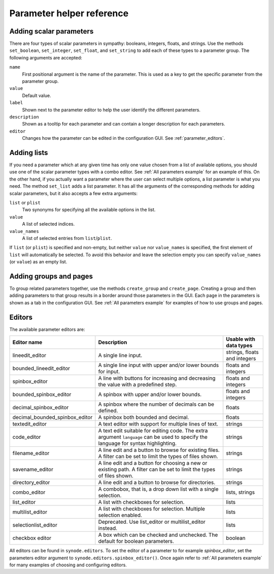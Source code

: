 .. _parameter_helper_reference:

Parameter helper reference
==========================


Adding scalar parameters
------------------------
There are four types of scalar parameters in sympathy: booleans, integers,
floats, and strings. Use the methods ``set_boolean``, ``set_integer``,
``set_float``, and ``set_string`` to add each of these types to a parameter
group. The following arguments are accepted:

``name``
  First positional argument is the name of the parameter. This is used as a key
  to get the specific parameter from the parameter group.

``value``
  Default value.

``label``
  Shown next to the parameter editor to help the user identify the different
  parameters.

``description``
  Shown as a tooltip for each parameter and can contain a longer description
  for each parameters.

``editor``
  Changes how the parameter can be edited in the configuration GUI. See
  :ref:`parameter_editors`.


Adding lists
------------
If you need a parameter which at any given time has only one value chosen from
a list of available options, you should use one of the scalar parameter types
with a combo editor. See :ref:`All parameters example` for an example of this.
On the other hand, if you actually want a parameter where the user can select
multiple options, a list parameter is what you need. The method ``set_list``
adds a list parameter. It has all the arguments of the corresponding methods
for adding scalar parameters, but it also accepts a few extra arguments:

``list`` or ``plist``
  Two synonyms for specifying all the available options in the list.

``value``
  A list of selected indices.

``value_names``
  A list of selected entries from ``list``/``plist``.

If ``list`` (or ``plist``) is specified and non-empty, but neither ``value`` nor
``value_names`` is specified, the first element of ``list`` will automatically
be selected. To avoid this behavior and leave the selection empty you can
specify ``value_names`` (or ``value``) as an empty list.


Adding groups and pages
-----------------------
To group related parameters together, use the methods ``create_group`` and
``create_page``. Creating a group and then adding parameters to that group
results in a border around those parameters in the GUI. Each page in the
parameters is shown as a tab in the configuration GUI. See
:ref:`All parameters example` for examples of how to use groups and pages.


.. _parameter_editors:

Editors
-------
The available parameter editors are:

================================ ============================================== ==============================
Editor name                      Description                                    Usable with data types
================================ ============================================== ==============================
lineedit_editor                  A single line input.                           strings, floats and integers

bounded_lineedit_editor          A single line input with upper                 floats and integers
                                 and/or lower bounds for input.

spinbox_editor                   A line with buttons for increasing and         floats and integers
                                 decreasing the value with a predefined step.

bounded_spinbox_editor           A spinbox with upper and/or lower bounds.      floats and integers

decimal_spinbox_editor           A spinbox where the number of                  floats
                                 decimals can be defined.

decimal_bounded_spinbox_editor   A spinbox both bounded and decimal.            floats

textedit_editor                  A text editor with support for multiple lines  strings
                                 of text.

code_editor                      A text edit suitable for editing code. The     strings
                                 extra argument ``language`` can be used to
                                 specify the language for syntax highlighting.

filename_editor                  A line edit and a button to browse for         strings
                                 existing files. A filter can be set to limit
                                 the types of files shown.

savename_editor                  A line edit and a button for choosing a new    strings
                                 or existing path. A filter can be set to limit
                                 the types of files shown.

directory_editor                 A line edit and a button to browse             strings
                                 for directories.

combo_editor                     A combobox, that is, a drop down list          lists, strings
                                 with a single selection.

list_editor                      A list with checkboxes for selection.          lists

multilist_editor                 A list with checkboxes for selection.          lists
                                 Multiple selection enabled.

selectionlist_editor             Deprecated. Use list_editor or                 lists
                                 multilist_editor instead.

checkbox editor                  A box which can be checked and unchecked.      boolean
                                 The default for boolean parameters.
================================ ============================================== ==============================

All editors can be found in ``synode.editors``. To set the editor of a parameter
to for example *spinbox_editor*, set the parameters editor argument to
``synode.editors.spinbox_editor()``. Once again refer to
:ref:`All parameters example` for many examples of choosing and configuring
editors.


.. Usage in custom GUIs
.. --------------------

